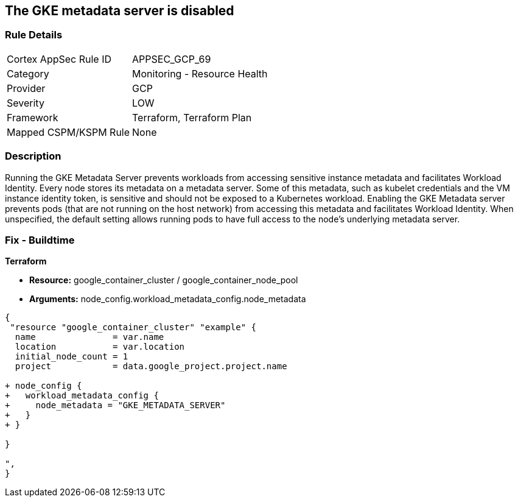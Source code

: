 == The GKE metadata server is disabled


=== Rule Details

[cols="1,2"]
|===
|Cortex AppSec Rule ID |APPSEC_GCP_69
|Category |Monitoring - Resource Health
|Provider |GCP
|Severity |LOW
|Framework |Terraform, Terraform Plan
|Mapped CSPM/KSPM Rule |None
|===


=== Description 


Running the GKE Metadata Server prevents workloads from accessing sensitive instance metadata and facilitates Workload Identity.
Every node stores its metadata on a metadata server.
Some of this metadata, such as kubelet credentials and the VM instance identity token, is sensitive and should not be exposed to a Kubernetes workload.
Enabling the GKE Metadata server prevents pods (that are not running on the host network) from accessing this metadata and facilitates Workload Identity.
When unspecified, the default setting allows running pods to have full access to the node's underlying metadata server.

=== Fix - Buildtime


*Terraform* 


* *Resource:* google_container_cluster / google_container_node_pool
* *Arguments:* node_config.workload_metadata_config.node_metadata


[source,go]
----
{
 "resource "google_container_cluster" "example" {
  name               = var.name
  location           = var.location
  initial_node_count = 1
  project            = data.google_project.project.name

+ node_config {
+   workload_metadata_config {
+     node_metadata = "GKE_METADATA_SERVER"
+   }
+ }
  
}

",
}
----

